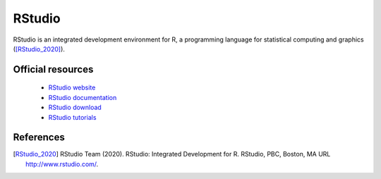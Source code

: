 RStudio
-------

RStudio is an integrated development environment for R, a programming language for statistical computing and graphics ([RStudio_2020]_).

Official resources
::::::::::::::::::

	
	* `RStudio website <https://posit.co/products/open-source/rstudio/>`_ 
	* `RStudio documentation <https://docs.posit.co/ide/user/>`_ 
	* `RStudio download <https://posit.co/downloads/>`_ 
	* `RStudio tutorials <https://posit.cloud/learn/primers>`_ 

References
::::::::::

.. [RStudio_2020] RStudio Team (2020). RStudio: Integrated Development for R. RStudio, PBC, Boston, MA URL http://www.rstudio.com/.
